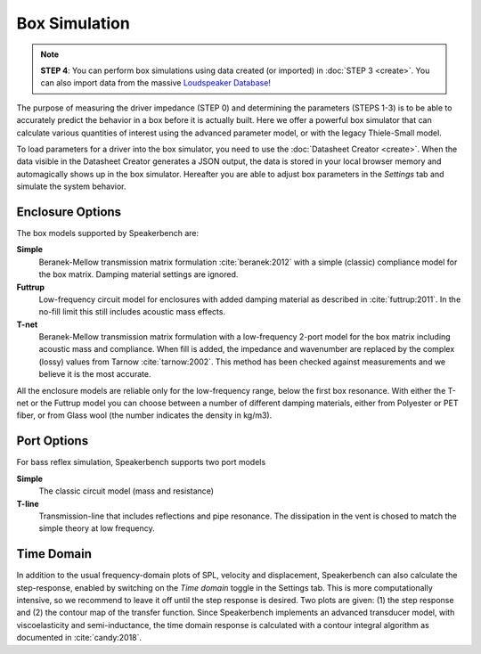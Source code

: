 .. meta::
   :author: Jeff Candy and Claus Futtrup
   :keywords: speakerbench,loudspeaker,driver,parameter,json,design,calculator,impedance,measurement,simulation,software,free,audio
   :description: Speakerbench Documentation

Box Simulation
==============

.. note::
   **STEP 4**: You can perform box simulations using data created (or imported) in :doc:`STEP 3 <create>`. You can also import data from the massive `Loudspeaker Database <https://loudspeakerdatabase.com>`_!

The purpose of measuring the driver impedance (STEP 0) and determining the parameters (STEPS 1-3) is to be able to accurately predict the behavior in a box before it is actually built. Here we offer a powerful box simulator that can calculate various quantities of interest using the advanced parameter model, or with the legacy Thiele-Small model.

To load parameters for a driver into the box simulator, you need to use the :doc:`Datasheet Creator <create>`. When the data visible in the Datasheet Creator generates a JSON output, the data is stored in your local browser memory and automagically shows up in the box simulator. Hereafter you are able to adjust box parameters in the *Settings* tab and simulate the system behavior.

Enclosure Options
-----------------

The box models supported by Speakerbench are:

**Simple**
    Beranek-Mellow transmission matrix formulation :cite:`beranek:2012` with a simple (classic) compliance model for the box matrix. Damping material settings are ignored.

**Futtrup**
   Low-frequency circuit model for enclosures with added damping material as described in :cite:`futtrup:2011`. In the no-fill limit this still includes acoustic mass effects.

**T-net**
   Beranek-Mellow transmission matrix formulation with a low-frequency 2-port model for the box matrix including acoustic mass and compliance. When fill is added, the impedance and wavenumber are replaced by the complex (lossy) values from Tarnow :cite:`tarnow:2002`. This method has been checked against measurements and we believe it is the most accurate.

All the enclosure models are reliable only for the low-frequency range, below the first box resonance. With either the T-net or the Futtrup model you can choose between a number of different damping materials, either from Polyester or PET fiber, or from Glass wool (the number indicates the density in kg/m3).

Port Options
------------

For bass reflex simulation, Speakerbench supports two port models

**Simple**
   The classic circuit model (mass and resistance)

**T-line**
   Transmission-line that includes reflections and pipe resonance. The dissipation in the vent is chosed to match the simple theory at low frequency.

Time Domain
-----------

In addition to the usual frequency-domain plots of SPL, velocity and displacement, Speakerbench can also calculate the step-response, enabled by switching on the *Time domain* toggle in the Settings tab. This is more computationally intensive, so we recommend to leave it off until the step response is desired. Two plots are given: (1) the step response and (2) the contour map of the transfer function. Since Speakerbench implements an advanced transducer model, with viscoelasticity and semi-inductance, the time domain response is calculated with a contour integral algorithm as documented in :cite:`candy:2018`.
